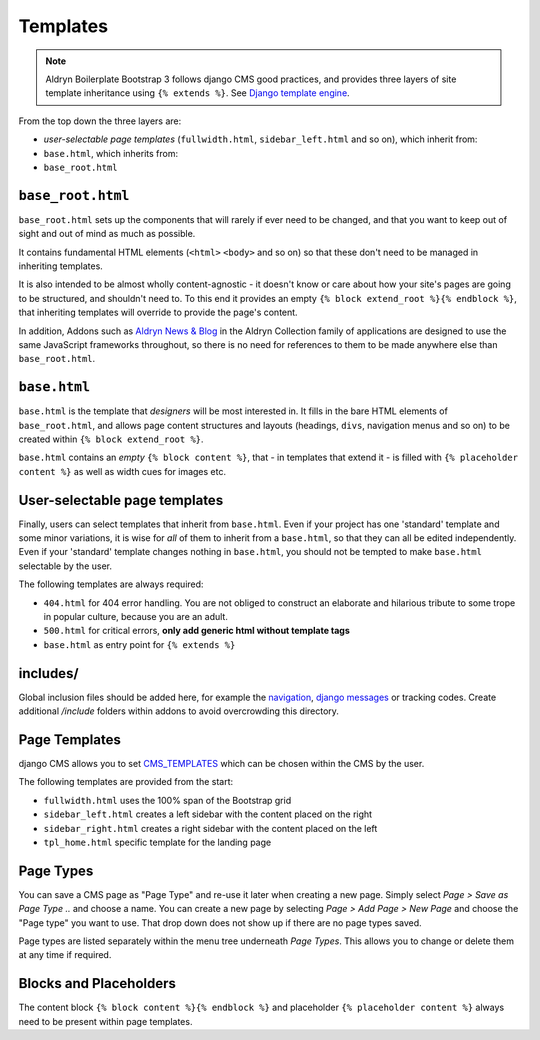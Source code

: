 *********
Templates
*********

.. note::

    Aldryn Boilerplate Bootstrap 3 follows django CMS good practices, and provides three layers of site template
    inheritance using ``{% extends %}``. See `Django template engine
    <https://docs.djangoproject.com/en/dev/topics/templates/>`_.

From the top down the three layers are:

- *user-selectable page templates* (``fullwidth.html``, ``sidebar_left.html`` and so on), which inherit from:
- ``base.html``, which inherits from:
- ``base_root.html``


==================
``base_root.html``
==================

``base_root.html`` sets up the components that will rarely if ever need to be changed, and that you want to keep out of
sight and out of mind as much as possible.

It contains fundamental HTML elements (``<html>`` ``<body>`` and so on) so that these don't need to be managed in
inheriting templates.

It is also intended to be almost wholly content-agnostic - it doesn't know or care about how your site's pages are
going to be structured, and shouldn't need to. To this end it provides an empty ``{% block extend_root %}{% endblock
%}``, that inheriting templates will override to provide the page's content.

In addition, Addons such as `Aldryn News & Blog <https://github.com/aldryn/aldryn-newsblog>`_ in the Aldryn Collection
family of applications are designed to use the same JavaScript frameworks throughout, so there is no need for
references to them to be made anywhere else than ``base_root.html``.


=============
``base.html``
=============

``base.html`` is the template that *designers* will be most interested in. It fills in the bare HTML elements of
``base_root.html``, and allows page content structures and layouts (headings, ``divs``, navigation menus and so on) to
be created within ``{% block extend_root %}``.

``base.html`` contains an *empty* ``{% block content %}``, that - in templates that extend it - is filled with ``{%
placeholder content %}`` as well as width cues for images etc.


==============================
User-selectable page templates
==============================

Finally, users can select templates that inherit from ``base.html``. Even if your project has one 'standard' template
and some minor variations, it is wise for *all* of them to inherit from a ``base.html``, so that they can all be edited
independently. Even if your 'standard' template changes nothing in ``base.html``, you should not be tempted to make
``base.html`` selectable by the user.


The following templates are always required:

- ``404.html`` for 404 error handling. You are not obliged to construct an elaborate and hilarious tribute to some
  trope in popular culture, because you are an adult.
- ``500.html`` for critical errors, **only add generic html without template tags**
- ``base.html`` as entry point for ``{% extends %}``


=========
includes/
=========

Global inclusion files should be added here, for example the `navigation
<http://django-cms.readthedocs.org/en/develop/reference/navigation.html>`_, `django messages
<https://docs.djangoproject.com/en/dev/ref/contrib/messages/>`_ or tracking codes. Create additional */include* folders
within addons to avoid overcrowding this directory.


==============
Page Templates
==============

django CMS allows you to set `CMS_TEMPLATES
<http://docs.django-cms.org/en/latest/reference/configuration.html#cms-templates>`_
which can be chosen within the CMS by the user.

.. image:: ../_static/toolbar-templates.png

The following templates are provided from the start:

- ``fullwidth.html`` uses the 100% span of the Bootstrap grid
- ``sidebar_left.html`` creates a left sidebar with the content placed on the right
- ``sidebar_right.html`` creates a right sidebar with the content placed on the left
- ``tpl_home.html`` specific template for the landing page


==========
Page Types
==========

You can save a CMS page as "Page Type" and re-use it later when creating a new page. Simply select *Page > Save as Page
Type ..* and choose a name. You can create a new page by selecting *Page > Add Page > New Page* and choose the
"Page type" you want to use. That drop down does not show up if there are no page types saved.

Page types are listed separately within the menu tree underneath *Page Types*.
This allows you to change or delete them at any time if required.

.. image:: ../_static/toolbar-page-types.png


=======================
Blocks and Placeholders
=======================

The content block ``{% block content %}{% endblock %}`` and placeholder ``{% placeholder content %}`` always need
to be present within page templates.
